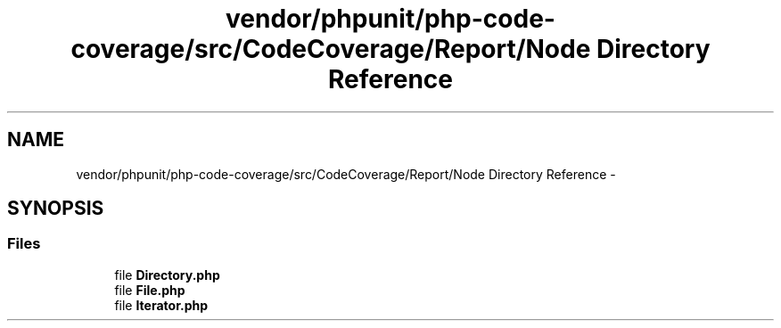 .TH "vendor/phpunit/php-code-coverage/src/CodeCoverage/Report/Node Directory Reference" 3 "Tue Apr 14 2015" "Version 1.0" "VirtualSCADA" \" -*- nroff -*-
.ad l
.nh
.SH NAME
vendor/phpunit/php-code-coverage/src/CodeCoverage/Report/Node Directory Reference \- 
.SH SYNOPSIS
.br
.PP
.SS "Files"

.in +1c
.ti -1c
.RI "file \fBDirectory\&.php\fP"
.br
.ti -1c
.RI "file \fBFile\&.php\fP"
.br
.ti -1c
.RI "file \fBIterator\&.php\fP"
.br
.in -1c
